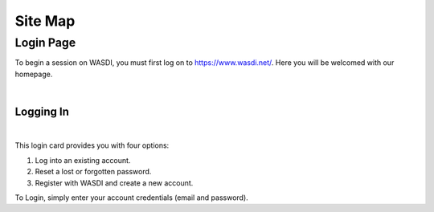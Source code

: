 .. TestReadTheDocs documentation master file, created by
   sphinx-quickstart on Mon Apr 19 16:00:28 2021.
   You can adapt this file completely to your liking, but it should at least
   contain the root `toctree` directive.
.. _SiteMap:

Site Map
===========================

Login Page
---------------------------

To begin a session on WASDI, you must first log on to https://www.wasdi.net/. Here you will be welcomed with our homepage.

.. image:: ../_static/site_map_images/01_homepage.png
   :scale: 36%
   :align: center
   :alt: the Home page

|

Logging In 
+++++++++++++++++++++++++++

.. image:: ../_static/site_map_images/03_login_card.png
   :scale: 36%
   :align: center
   :alt: the Home page

|

This login card provides you with four options: 

1. Log into an existing account.

2. Reset a lost or forgotten password.

3. Register with WASDI and create a new account. 

To Login, simply enter your account credentials (email and password).


